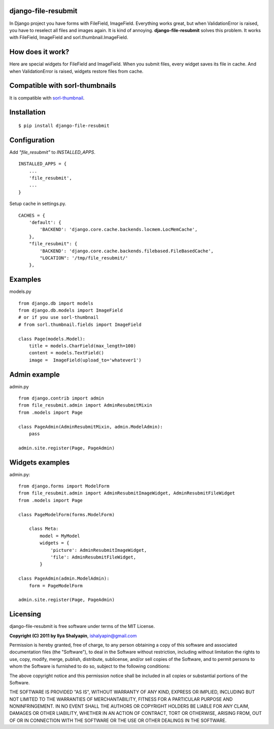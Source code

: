 django-file-resubmit
====================

In Django project you have forms with FileField, ImageField. Everything works great, but
when ValidationError is raised, you have to reselect all files and images again. It is 
kind of annoying. **django-file-resubmit** solves this problem.
It works with FileField, ImageField and sorl.thumbnail.ImageField. 

How does it work?
=================

Here are special widgets for FileField and ImageField. When you submit files, every widget 
saves its file in cache. And when ValidationError is raised, widgets restore files from cache. 


Compatible with sorl-thumbnails
===============================

It is compatible with `sorl-thumbnail <https://github.com/jazzband/sorl-thumbnail>`_.

 
Installation
============
::
 
     $ pip install django-file-resubmit
 

Configuration 
=============

Add `"file_resubmit"` to `INSTALLED_APPS`. ::

    INSTALLED_APPS = {
        ...
        'file_resubmit',
        ...
    }

Setup cache in settings.py. ::

    CACHES = {
        'default': {
            'BACKEND': 'django.core.cache.backends.locmem.LocMemCache',
        },
        "file_resubmit": {
            'BACKEND': 'django.core.cache.backends.filebased.FileBasedCache',
            "LOCATION": '/tmp/file_resubmit/'
        },
    
Examples
========

models.py ::

    from django.db import models
    from django.db.models import ImageField
    # or if you use sorl-thumbnail
    # from sorl.thumbnail.fields import ImageField

    class Page(models.Model):
        title = models.CharField(max_length=100)
        content = models.TextField()
        image =  ImageField(upload_to='whatever1')

Admin example
=============

admin.py ::

    from django.contrib import admin
    from file_resubmit.admin import AdminResubmitMixin
    from .models import Page

    class PageAdmin(AdminResubmitMixin, admin.ModelAdmin):
        pass

    admin.site.register(Page, PageAdmin)
        
Widgets examples
================

admin.py::

    from django.forms import ModelForm
    from file_resubmit.admin import AdminResubmitImageWidget, AdminResubmitFileWidget
    from .models import Page

    class PageModelForm(forms.ModelForm)
    
        class Meta:
            model = MyModel
            widgets = {
                'picture': AdminResubmitImageWidget,
                'file': AdminResubmitFileWidget, 
            }

    class PageAdmin(admin.ModelAdmin):
        form = PageModelForm

    admin.site.register(Page, PageAdmin)

Licensing
=========

django-file-resubmit is free software under terms of the MIT License.


**Copyright (C) 2011 by Ilya Shalyapin**, ishalyapin@gmail.com

Permission is hereby granted, free of charge, to any person obtaining a copy
of this software and associated documentation files (the "Software"), to deal
in the Software without restriction, including without limitation the rights
to use, copy, modify, merge, publish, distribute, sublicense, and/or sell
copies of the Software, and to permit persons to whom the Software is
furnished to do so, subject to the following conditions:

The above copyright notice and this permission notice shall be included in
all copies or substantial portions of the Software.

THE SOFTWARE IS PROVIDED "AS IS", WITHOUT WARRANTY OF ANY KIND, EXPRESS OR
IMPLIED, INCLUDING BUT NOT LIMITED TO THE WARRANTIES OF MERCHANTABILITY,
FITNESS FOR A PARTICULAR PURPOSE AND NONINFRINGEMENT. IN NO EVENT SHALL THE
AUTHORS OR COPYRIGHT HOLDERS BE LIABLE FOR ANY CLAIM, DAMAGES OR OTHER
LIABILITY, WHETHER IN AN ACTION OF CONTRACT, TORT OR OTHERWISE, ARISING FROM,
OUT OF OR IN CONNECTION WITH THE SOFTWARE OR THE USE OR OTHER DEALINGS IN
THE SOFTWARE.
